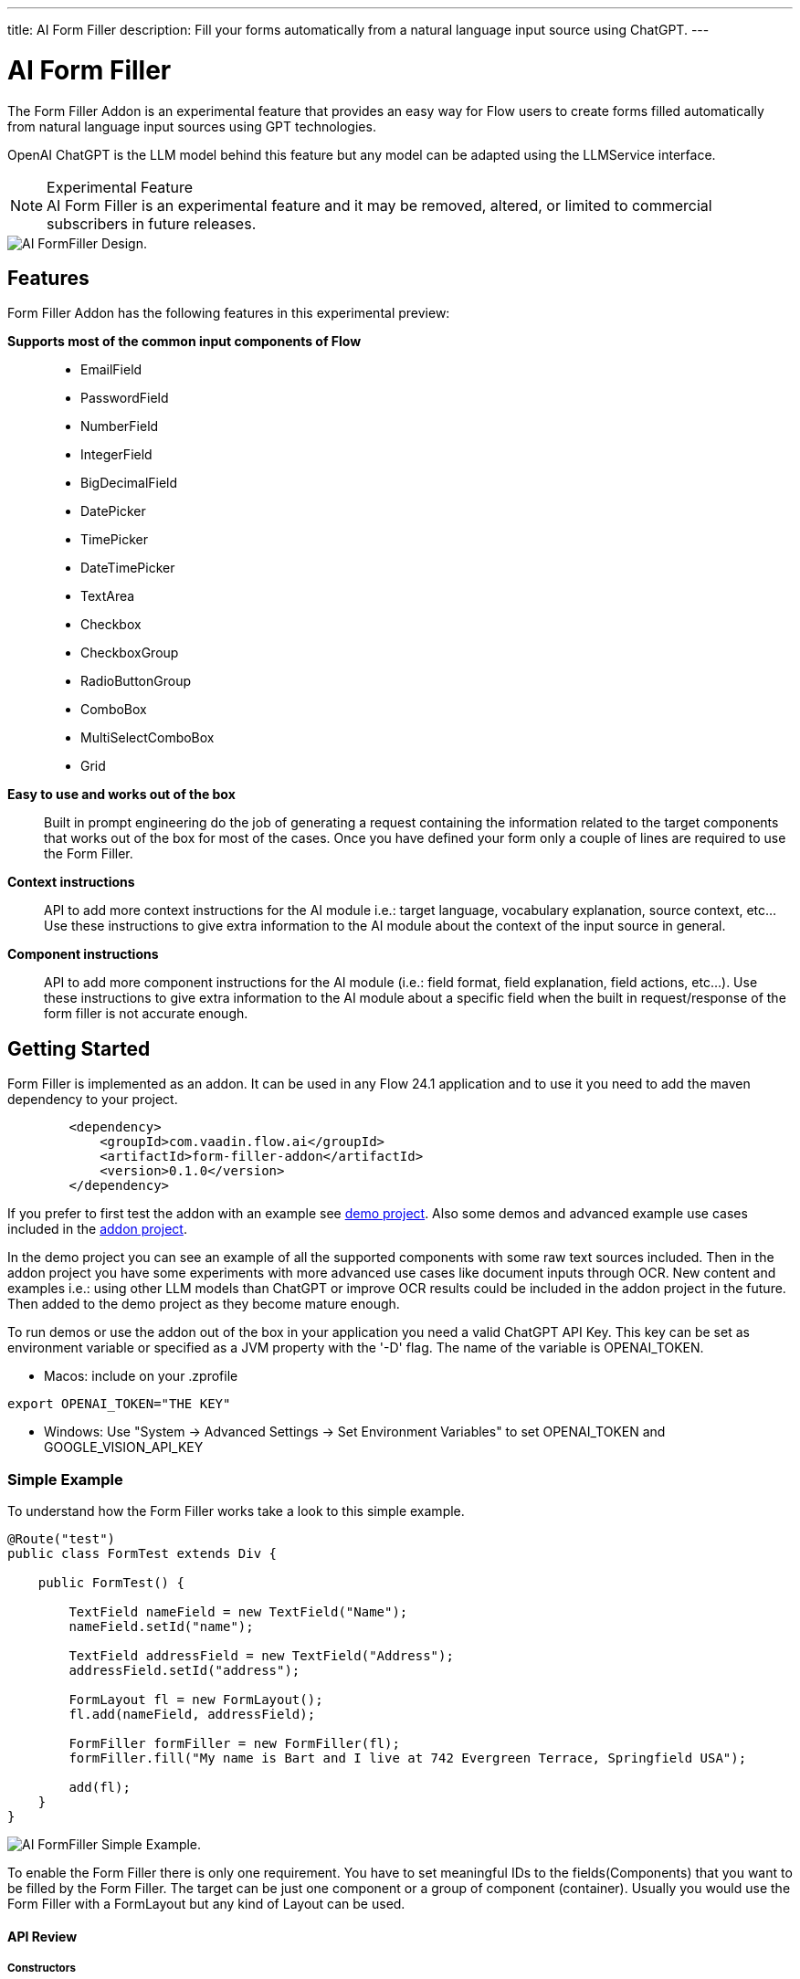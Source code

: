 ---
title: AI Form Filler
description: Fill your forms automatically from a natural language input source using ChatGPT.
---

= [since:com.vaadin:vaadin@V24.1]#AI Form Filler#


The Form Filler Addon is an experimental feature that provides an easy way for Flow users to create forms filled automatically from natural language input sources using GPT technologies.

OpenAI ChatGPT is the LLM model behind this feature but any model can be adapted using the LLMService interface. 

[NOTE]
.Experimental Feature
AI Form Filler is an experimental feature and it may be removed, altered, or limited to commercial subscribers in future releases.

image::images/formfiller-design.png[AI FormFiller Design.]


== Features

Form Filler Addon has the following features in this experimental preview:

*Supports most of the common input components of Flow*::
- EmailField
- PasswordField
- NumberField
- IntegerField
- BigDecimalField
- DatePicker
- TimePicker
- DateTimePicker
- TextArea
- Checkbox
- CheckboxGroup
- RadioButtonGroup
- ComboBox
- MultiSelectComboBox
- Grid

*Easy to use and works out of the box*::
Built in prompt engineering do the job of generating a request containing the information related to the target components that works out of the box for most of the cases. Once you have defined your form only a couple of lines are required to use the Form Filler. 

*Context instructions*::
API to add more context instructions for the AI module i.e.: target language, vocabulary explanation, source context, etc... Use these instructions to give extra information to the AI module about the context of the input source in general.

*Component instructions*::
API to add more component instructions for the AI module (i.e.: field format, field explanation, field actions, etc...). Use these instructions to give extra information to the AI module about a specific field when the built in request/response of the form filler is not accurate enough.


== Getting Started

Form Filler is implemented as an addon. It can be used in any Flow 24.1 application and to use it you need to add the maven dependency to your project. 

[source,xml]
----
        <dependency>
            <groupId>com.vaadin.flow.ai</groupId>
            <artifactId>form-filler-addon</artifactId>
            <version>0.1.0</version>
        </dependency>
----

If you prefer to first test the addon with an example see https://github.com/vaadin/form-filler-demo[demo project]. Also some demos and advanced example use cases included in the https://github.com/vaadin/form-filler-addon[addon project]. 

In the demo project you can see an example of all the supported components with some raw text sources included. Then in the addon project you have some experiments with more advanced use cases like document inputs through OCR. New content and examples i.e.: using other LLM models than ChatGPT or improve OCR results could be included in the addon project in the future. Then added to the demo project as they become mature enough.  

To run demos or use the addon out of the box in your application you need a valid ChatGPT API Key. This key can be set as environment variable or specified as a JVM property with the '-D' flag. The name of the variable is OPENAI_TOKEN.

- Macos: include on your .zprofile 
[source,script]
----
export OPENAI_TOKEN="THE KEY"
----

- Windows: Use "System -> Advanced Settings -> Set Environment Variables" to set OPENAI_TOKEN and GOOGLE_VISION_API_KEY




=== Simple Example

To understand how the Form Filler works take a look to this simple example. 

[source,java]
----
@Route("test")
public class FormTest extends Div {

    public FormTest() {

        TextField nameField = new TextField("Name");
        nameField.setId("name");

        TextField addressField = new TextField("Address");
        addressField.setId("address");

        FormLayout fl = new FormLayout();
        fl.add(nameField, addressField);

        FormFiller formFiller = new FormFiller(fl);
        formFiller.fill("My name is Bart and I live at 742 Evergreen Terrace, Springfield USA");

        add(fl);
    }
}
----

image::images/simple-example.png[AI FormFiller Simple Example.]

To enable the Form Filler there is only one requirement. You have to set meaningful IDs to the fields(Components) that you want to be filled by the Form Filler. The target can be just one component or a group of component (container). Usually you would use the Form Filler with a FormLayout but any kind of Layout can be used. 

==== API Review

===== Constructors

Form Filler has 6 constructors all of them based on the same one but each one providing default values when a parameter of the base constructor is not provided. 

These parameters are:

_target:_ the target component or group of components (layouts) to fill. This is the only mandatory parameter without default value. 

_componentInstructions:_ extra instructions for the AI module related to a specific component/field (i.e.: field format, field explanation, etc...). Use these instructions to give extra information to the AI module about a specific field when the response of the form filler is not accurate enough. By default this structure is initialized empty.

_contextInstructions:_ extra instructions for the AI module related to the input source or all components/fields i.e.: target language, vocabulary explanation, current time, etc... Use these instructions to give extra information to the AI module about the context of the input source in general. By default this structure is initialized empty.

_llmService:_ the AI module service to use. By default, this service would use OpenAI ChatGPT with chat/completion end point and the "gpt-3.5-turbo-16k-0613" model. There is another built in service using also ChatGPT but with the /completion endpoint and the "text-davinci-003" model. About ChatGPT models, newest models could not be better for the specific task of the Form Filler. Testing phase has not identified the best model so don't hesitate to test both services and give feedback about your results. More models and others LLM providers could be added to the addon in the future. If you want to create your own provider service you need to extend the interface LLMService and add it as a parameter to the Form Filler. 
 	
===== Methods
[source,java]
----
public FormFillerResult fill(String input)
----

The main method to be called when you want to fill the form fields after setting up the FormFiller object. This method fills the registered fields and returns a structure with information of the process such as the AI module request and response.  

=== Advanced Example

==== Creating the Form

[source,java]
----
   formLayout = new FormLayout();

   TextField nameField = new TextField("Name");
   nameField.setId("name");
   formLayout.add(nameField);

   TextField addressField = new TextField("Address");
   addressField.setId("address");
   formLayout.add(addressField);

   TextField phoneField = new TextField("Phone");
   phoneField.setId("phone");
   formLayout.add(phoneField);

   TextField emailField = new TextField("Email");
   emailField.setId("email");
   formLayout.add(emailField);

   DateTimePicker dateCreationField = new DateTimePicker("Creation Date");
   dateCreationField.setId("creationDate");
   formLayout.add(dateCreationField);

   DatePicker dueDateField = new DatePicker("Due Date");
   dueDateField.setId("dueDate");
   formLayout.add(dueDateField);

   ComboBox<String> orderEntity = new ComboBox<>("Order Entity");
   orderEntity.setId("orderEntity");
   orderEntity.setItems("Person", "Company");
   formLayout.add(orderEntity);

   NumberField orderTotal = new NumberField("Order Total");
   orderTotal.setId("orderTotal");
   formLayout.add(orderTotal);

   TextArea orderDescription = new TextArea("Order Description");
   orderDescription.setId("orderDescription");
   formLayout.add(orderDescription);

   RadioButtonGroup<String> paymentMethod = new RadioButtonGroup<>("Payment Method");
   paymentMethod.setItems("Credit Card", "Cash", "Paypal");
   paymentMethod.setId("paymentMethod");
   formLayout.add(paymentMethod);

   Checkbox isFinnishCustomer = new Checkbox("Is Finnish Customer");
   isFinnishCustomer.setId("isFinnishCustomer");
   formLayout.add(isFinnishCustomer);

   CheckboxGroup<String> typeService = new CheckboxGroup<>("Type of Service");
   typeService.setItems("Software", "Hardware", "Consultancy");
   typeService.setId("typeService");
   formLayout.add(typeService);

   Grid<OrderItem> orderGrid = new Grid<>(OrderItem.class);
   orderGrid.setId("orders");

   formLayout.add(orderGrid);
----

==== Filling the Form:

- common use case

[source,java]
----
   FormFiller formFiller = new FormFiller(formLayout);
   FormFillerResult result = formFiller.fill(input);
----

- adding extra instructions use case
[source,java]
----
   FormFiller formFiller = new FormFiller(formLayout, fieldsInstructions, contextInformation);
   FormFillerResult result = formFiller.fill(input);
----

- using a different model use case
[source,java]
----
   FormFiller formFiller = new FormFiller(formLayout, new ChatGPTService());
   FormFillerResult result = formFiller.fill(input);
----

=== Best Practices & Limitations

To make a set of components ready to be filled by the FormFiller the only requirements are:

- Target fields are descendants of the same container (layout) passed to the FormFiller. The best way is to integrate all the fields in a FormLayout but any kind of Layout can be used. Also all the descendants of the passed container are going to be included so several containers can be used inside the main container. 

- Every field has an ID (Component::setId). The ID should be meaningful about the data contained by the field. Grid columns are a special case as they are not input fields, they are inspected directly from the Bean of the GRID so use meaningful names for the Bean fields.

Anyways remember that later you can add extra information about any component to help the AI module if the Id is not enough to understand what data you are looking for. Of course you can use a sentence as an Id but for cleaner code it is recommend to use Ids in combination with extra instructions but it is up to the developer to choose. For most cases a 2/3 word Id is enough for the AI module to understand the target. i.e.:

[source,java]
----
    CheckboxGroup<String> typeService = new CheckboxGroup<>("Type of Service");
    typeService.setItems("Software", "Hardware", "Consultancy");
    typeService.setId("typeService");
    formLayout.add(typeService);
    ......
    HashMap<Component,String> fieldInstructions = new HashMap<>();
    fieldInstructions.put(typeService, "This field describes the type of the items of the order");

    FormFiller formFiller = new FormFiller(formLayout, fieldsInstructions);
    FormFillerResult result = formFiller.fill(input);
----

is better than 

[source,java]
----
    CheckboxGroup<String> typeService = new CheckboxGroup<>("Type of Service");
    typeService.setItems("Software", "Hardware", "Consultancy");
    typeService.setId("the type of the items of the order");
    formLayout.add(typeService);
    ......
    FormFiller formFiller = new FormFiller(formLayout);
    FormFillerResult result = formFiller.fill(input);
----

These extra instructions can be used not only for understanding but also for formatting or error fixes i.e.:

[source,java]
----
    HashMap<Component,String> fieldInstructions = new HashMap<>();
    fieldInstructions.put(nameField, "Format this field in Uppercase");
    fieldInstructions.put(emailField, "Format this field as a correct email");
----

Some limitations exist for some fields specially the ones containing dates the FormFiller has its own standard formatting requirement so be careful manipulating them.

=== Components Supported:

- TextField
- EmailField
- PasswordField
- NumberField
- IntegerField
- BigDecimalField
- DatePicker
- TimePicker
- DateTimePicker
- TextArea
- Checkbox
- CheckboxGroup
- RadioButtonGroup
- ComboBox
- MultiSelectComboBox
- Grid

=== Types supported for Grid Columns:

- Date
- LocalDate
- Time
- LocalTime
- DateTime
- LocalDateTime
- Boolean
- Integer
- Long
- Double
- Float
- String

=== Debug

The _FormFiller::fill_ method returns a _FormFillerResult_ that contains the request sent and the response received of the AI module. The request is a prompt in natural language containing all the instructions including the target JSON object and the target types. The response has to be a valid JSON object with components Ids as keys and its values. 
Through the FormFiller object you can access the internal structures used for mapping. 

You can visualize all these structures like this (example from the addon demo):

[source,java]
----
        FormFiller formFiller = new FormFiller(formLayout, fieldsInstructions, contextInformation);
        FormFillerResult result = formFiller.fill(input);
        debugTool.getDebugPrompt().setValue(result.getRequest());
        debugTool.getDebugJsonTarget().setValue(String.format("%s", formFiller.getMapping().componentsJSONMap()));
        debugTool.getDebugTypesTarget().setValue(String.format("%s", formFiller.getMapping().componentsTypesJSONMap()));
        debugTool.getDebugResponse().setValue(result.getResponse());
----

Example of a valid response

[source,json]
----
{
  "typeService": ["Hardware", "Software"],
  "address": "Ruukinkatu 2-4, FI-20540 Turku, Finland",
  "clientId": "45XXD6543",
  "dueDate": "2023-05-05",
  "orderEntity": "Person",
  "creationDate": "2023-01-01T12:13:00",
  "orderDescription": "Form filler AI Addon",
  "orderTotal": 15000,
  "isFinnishCustomer": true,
  "phone": "555-1234",
  "name": "ANDREW JACKSON",
  "orderTaxes": 25.6,
  "paymentMethod": "Cash",
  "orders": [
    {
      "itemName": "Smartphones",
      "orderId": "1001",
      "orderStatus": "Delivered",
      "orderCost": 1000,
      "deliveryDate": "2023-01-13",
      "orderDate": "2023-01-10"
    },
    {
      "itemName": "Laptop",
      "orderId": "1002",
      "orderStatus": "In Transit",
      "orderCost": 1500,
      "deliveryDate": "2023-03-15",
      "orderDate": "2023-02-15"
    },
    {
      "itemName": "Wireless Headphones",
      "orderId": "1003",
      "orderStatus": "Cancelled",
      "orderCost": 500,
      "deliveryDate": "2023-04-14",
      "orderDate": "2023-03-20"
    },
    {
      "itemName": "Headphones",
      "orderId": "1004",
      "orderStatus": "In Transit",
      "orderCost": 999,
      "deliveryDate": "2023-03-15",
      "orderDate": "2023-01-01"
    },
    {
      "itemName": "Windows License",
      "orderId": "1005",
      "orderStatus": "Delivered",
      "orderCost": 1500,
      "deliveryDate": "2023-03-16",
      "orderDate": "2023-02-01"
    }
  ],
  "typeServiceMs": ["Hardware", "Software"],
  "age": 43,
  "email": "andrewjackson@gmail.com"
}
----

=== AI Models

The Form Filler provides two built-in LLM implementations using ChatGPT services. Both models are quite good understanding and processing natural language. In any case it is advised to try yourself both implementations to find out which one fits better with your requirements. Even if ChatGPTChatCompletionService, using gpt-3.5-turbo-16k-0613 model, is more advanced the LLM world is not something 100% predictable. You never know what model could work better. 

==== Implementing your Own AI Model Adapter

You can implement your own AI model adapter for ChatGPT or any other LLM provider. It is advised to use one of the existing implementations as template if you want to create a new adaptor. Internal parameters such as the model name, temperature or max tokens are up to the developer to be chosen and parametrized. The methods that are mandatory to be implemented are the ones described by the LLMService interface. 

First you need to implement the _LLMService::getPromptTemplate_ method to create the prompt that is sent to the AI module. This method receives all the internal structures generated automatically from the target form. 
Then you need to implement the _LLMService::getGeneratedResponse_ method that actually sends the prompt to the AI module. This method has to guarantee that the response is a valid JSON object using the same format that is sent in the request. 

[source,java]
----
/**
 * A LLM service that generates a response based on a prompt.
 * All responsibilities related to the model usage have to be
 * implemented in this service. This could be APIKEY providing,
 * parameter setting, prompt template generation, etc.
 */
public interface LLMService {

    /**
     * Generates a prompt based on the input, the target components and any
     * extra instruction.
     *
     * @param input the input text (e.g. "My name is John")
     * @param objectMap the objectMap containing the target components in a
     *                  hierarchical structure (keys = ids)
     * @param typesMap the map containing the desired type to fill with each
     *                 one of the target components (keys = ids)
     * @param componentInstructions the components (fields) instructions
     *                              containing additional information to understand
     *                              the field meaning.
     * @param contextInstructions the context instructions containing additional
     *                            information to understand the input or
     *                            providing some information not present in the input
     * @return the generated prompt to be sent to the AI module
     */
    public String getPromptTemplate(String input, Map<String, Object> objectMap, Map<String, String> typesMap, HashMap<Component, String> componentInstructions, ArrayList<String> contextInstructions);

    /**
     * Generates a response based on the input prompt from the AI module.
     *
     * @param prompt the prompt to be used by the AI module
     * @return the generated response from the AI module. This response has to
     * be a valid JSON Object using target field IDs as keys and the value
     * correctly formatted according to the target component. An example is
     * the following format:
     * <br>
     * <pre>{@code
     *     {
     *     "field Id 1": "value 1", // TextField
     *     "field Id 2": 66, // NumberField or IntegerField
     *     "field Id 3": "2022-04-03", // DatePicker
     *     "field Id 4 ": [ // Grid
     *          {
     *         "inner item id1": "Value 1",
     *         "inner item id2": "Value 2",
     *         "inner item id3": "Value 3"
     *          },
     *          {
     *         "inner item id1": "Value 1",
     *         "inner item id2": "Value 2",
     *         "inner item id3": "Value 3"
     *          }
     * ],
     * "field Id 5 ": ["Value 1", "Value 2"], // MultiSelectComboBox
     * "field Id 6": true, // Checkbox
     * "field Id 7": 43.47 // BigDecimalField
     * }
     * }</pre> <br>
     */
    public String getGeneratedResponse(String prompt);
}
----

Then use your new implemented service on the Form Filler constructor.

[source,java]
----
   FormFiller formFiller = new FormFiller(formLayout, new MyGPTService());
   FormFillerResult result = formFiller.fill(input);
----

=== Limitations

- The size of the text that can be processed is related to the capacity of the used model. The model included as default in the addon has a limit of 16384 tokens (approx 16000 words including request and response).
- So far parametrized components such as checkboxes or radio buttons work with basic types not custom classes.
- Grid must be defined using a Bean type.

Please use the https://github.com/vaadin/form-filler-addon[addon project] for reporting bugs, asking questions, proposing enhancement ideas or voting for roadmap priorities.

